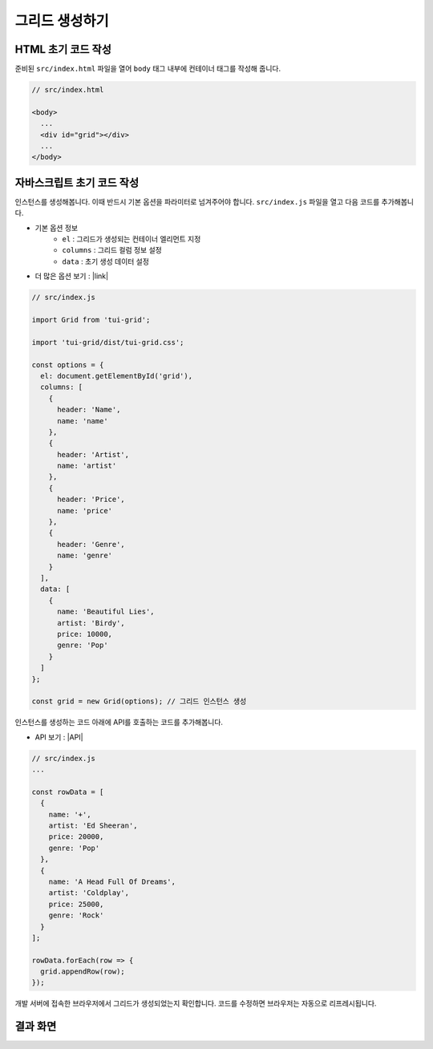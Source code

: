 ##############################
그리드 생성하기
##############################

HTML 초기 코드 작성
==============================

준비된 ``src/index.html`` 파일을 열어 ``body`` 태그 내부에 컨테이너 태그를 작성해 줍니다.

.. code-block:: html

  // src/index.html

  <body>
    ...
    <div id="grid"></div>
    ...
  </body>


자바스크립트 초기 코드 작성
==============================

인스턴스를 생성해봅니다. 이때 반드시 기본 옵션을 파라미터로 넘겨주어야 합니다.
``src/index.js`` 파일을 열고 다음 코드를 추가해봅니다.

* 기본 옵션 정보
    * ``el`` : 그리드가 생성되는 컨테이너 엘리먼트 지정
    * ``columns`` : 그리드 컬럼 정보 설정
    * ``data`` : 초기 생성 데이터 설정
* 더 많은 옵션 보기 : |link|

.. |link| raw:: html 

  <a href="https://nhn.github.io/tui.grid/latest/Grid" target="_blank">링크</a>

.. code-block:: javascript

  // src/index.js

  import Grid from 'tui-grid';

  import 'tui-grid/dist/tui-grid.css';

  const options = {
    el: document.getElementById('grid'),
    columns: [
      {
        header: 'Name',
        name: 'name'
      },
      {
        header: 'Artist',
        name: 'artist'
      },
      {
        header: 'Price',
        name: 'price'
      },
      {
        header: 'Genre',
        name: 'genre'
      }
    ],
    data: [
      {
        name: 'Beautiful Lies',
        artist: 'Birdy',
        price: 10000,
        genre: 'Pop'
      }
    ]
  };

  const grid = new Grid(options); // 그리드 인스턴스 생성


인스턴스를 생성하는 코드 아래에 API를 호출하는 코드를 추가해봅니다.

* API 보기 : |API|

.. |API| raw:: html 

  <a href="https://nhn.github.io/tui.grid/latest/Grid#appendRow" target="_blank">링크</a>

.. code-block:: javascript

    // src/index.js
    ...

    const rowData = [
      {
        name: '+',
        artist: 'Ed Sheeran',
        price: 20000,
        genre: 'Pop'
      },
      {
        name: 'A Head Full Of Dreams',
        artist: 'Coldplay',
        price: 25000,
        genre: 'Rock'
      }
    ];

    rowData.forEach(row => {
      grid.appendRow(row);
    });



개발 서버에 접속한 브라우저에서 그리드가 생성되었는지 확인합니다.
코드를 수정하면 브라우저는 자동으로 리프레시됩니다.


결과 화면
==============================

.. image:: _static/step03.png
